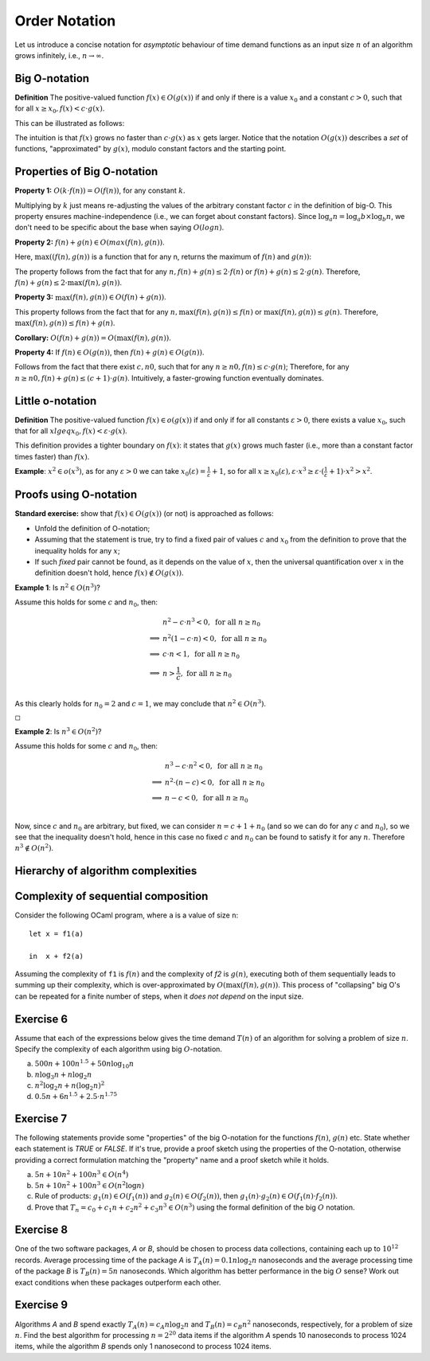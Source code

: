 .. -*- mode: rst -*-

Order Notation
==============

Let us introduce a concise notation for *asymptotic* behaviour of time
demand functions as an input size :math:`n` of an algorithm grows
infinitely, i.e., :math:`n \rightarrow \infty`.


.. _def-big-o: 

Big O-notation
--------------

**Definition** The positive-valued function :math:`f(x) \in O(g(x))` if and only if  there is a value :math:`x_0` and a constant :math:`c > 0`, such that for all :math:`x \geq x_0,  f(x) < c \cdot g(x)`.

This can be illustrated as follows:

.. image:: ../resources/bigo.png
   :width: 550px
   :align: center


The intuition is that :math:`f(x)` grows no faster than :math:`c \cdot g(x)` as :math:`x` gets larger. Notice that the notation :math:`O(g(x))` describes a *set* of functions, "approximated" by :math:`g(x)`, modulo constant factors and the starting point.

.. _def-big-o-props: 

Properties of Big O-notation
----------------------------

**Property 1:** :math:`O(k \cdot f(n)) = O(f(n))`, for any constant :math:`k`.  

Multiplying by :math:`k` just means re-adjusting the values of the arbitrary constant factor :math:`c` in the definition of big-O.  This property ensures machine-independence  (i.e., we can forget about constant factors).  Since :math:`\log_{a}n = \log_{a}b \times \log_{b}n`, we don't need to be specific about the base when saying :math:`O(log n)`.

**Property 2:** :math:`f(n) + g(n) \in O(max(f(n), g(n))`.

Here, :math:`\max((f(n), g(n))` is a function that for any n, returns the maximum of :math:`f(n)` and :math:`g(n))`:

.. image:: ../resources/omax.png
   :width: 550px
   :align: center

The property follows from the fact that for any :math:`n,  f(n) + g(n) \leq 2 \cdot f(n)` or :math:`f(n) + g(n) \leq 2 \cdot g(n)`.  Therefore, :math:`f(n) + g(n) \leq 2 \cdot \max(f(n), g(n))`.

**Property 3:** :math:`\max(f(n), g(n)) \in O(f(n) + g(n))`.

This property follows from the fact that for any :math:`n, \max(f(n), g(n)) \leq f(n)` or :math:`\max(f(n), g(n)) \leq g(n)`. Therefore, :math:`\max(f(n), g(n)) \leq f(n) + g(n)`.

**Corollary:** :math:`O(f(n) + g(n)) = O(\max(f(n), g(n))`.

**Property 4:** If :math:`f(n) \in O(g(n))`, then :math:`f(n) + g(n) \in O(g(n))`.

Follows from the fact that there exist :math:`c, n0`, such that for any :math:`n \geq n0, f(n) \leq c \cdot g(n)`; Therefore, for any :math:`n \geq n0, f(n) + g(n) \leq (c + 1) \cdot g(n)`. Intuitively, a faster-growing function eventually dominates.

Little o-notation
-----------------

**Definition** The positive-valued function :math:`f(x) \in o(g(x))` if and only if  for all constants :math:`\varepsilon > 0`, there exists a value :math:`x_0`,  such that for all :math:`x lgeq x_0, f(x) < \varepsilon \cdot g(x)`.

This definition provides a tighter boundary on :math:`f(x)`: it states that :math:`g(x)` grows much faster (i.e., more than a constant factor times faster) than :math:`f(x)`.

**Example**: :math:`x^2 \in o(x^3)`, as for any :math:`\varepsilon > 0` we can take :math:`x_0(\varepsilon) = \frac{1}{\varepsilon} + 1`, so for all :math:`x \geq x_0(\varepsilon), \varepsilon \cdot x^3 \geq \varepsilon \cdot (\frac{1}{\varepsilon} + 1) \cdot x^2 > x^2`.

Proofs using O-notation
-----------------------

**Standard exercise:** show that :math:`f(x) \in O(g(x))` (or not) is approached as follows:

* Unfold the definition of O-notation;

* Assuming that the statement is true, try to find a fixed pair of values :math:`c` and :math:`x_0` from the definition to prove that the inequality holds for any :math:`x`;

* If such *fixed* pair cannot be found, as it depends on the value of :math:`x`, then the universal quantification over :math:`x` in the definition doesn't hold, hence :math:`f(x) \notin O(g(x))`.

**Example 1**: Is :math:`n^2 \in O(n^3)`?

Assume this holds for some :math:`c` and :math:`n_0`, then:

.. math::

 \begin{align*} 
 & n^2 - c \cdot n^3 < 0,~\text{for all}~n \geq n_0 \\
 \implies & 
 n^2 (1 - c \cdot n) < 0,~\text{for all}~n \geq n_0 \\
 \implies & 
 c \cdot n < 1,~\text{for all}~n \geq n_0 \\
 \implies & 
 n > \frac{1}{c},~\text{for all}~n \geq n_0 \\
 \end{align*} 

As this clearly holds for :math:`n_0 = 2` and :math:`c = 1`, we may conclude that :math:`n^2 \in O(n^3)`. 

:math:`\square`

**Example 2**: Is :math:`n^3 \in O(n^2)`?

Assume this holds for some :math:`c` and :math:`n_0`, then:

.. math::
 \begin{align*} 
 & n^3 - c \cdot n^2 < 0,~\text{for all}~n \geq n_0 \\
 \implies & 
 n^2 \cdot (n - c) < 0,~\text{for all}~n \geq n_0 \\
 \implies & 
 n - c < 0,~\text{for all}~n \geq n_0 \\
 \end{align*} 

Now, since :math:`c` and :math:`n_0` are arbitrary, but fixed, we can consider :math:`n = c + 1 + n_0`  (and so we can do for any :math:`c` and :math:`n_0`), so we see that the inequality doesn't hold, hence in this case no fixed :math:`c` and :math:`n_0` can be found to satisfy it for any :math:`n`. Therefore :math:`n^3 \notin O(n^2)`.

Hierarchy of algorithm complexities
-----------------------------------

.. image:: ../resources/hierarchy.png
   :width: 800px
   :align: center


..
   +------------+------------+-----------+----------+-----------------------+
   | Complexity | Class name | Intuition | Example  | Input size in example |
   +============+============+===========+==========+=======================+
   | O(1)       | column 1   | column 2  | column 3 |  column 3             |
   +------------+------------+-----------+----------+-----------------------+
   | O(log n)   | column 1   | column 2  | column 3 |  column 3             |
   +------------+------------+-----------+----------+-----------------------+

Complexity of sequential composition
------------------------------------

Consider the following OCaml program, where ``a`` is a value of size ``n``::

  let x = f1(a)  
  in  x + f2(a)

Assuming the complexity of ``f1`` is :math:`f(n)` and the complexity of `f2` is :math:`g(n)`, executing both of them sequentially leads to summing up their complexity, which is over-approximated by :math:`O(\max(f(n), g(n))`. This process of "collapsing" big O's can be repeated for a finite number of steps, when it *does not depend* on the input size.

.. _exercise-big-o-defs1: 

Exercise 6
----------

Assume that each of the expressions below gives the time demand :math:`T(n)` of an algorithm for solving a problem of size :math:`n`. Specify the complexity of each algorithm using big :math:`O`-notation.

(a) :math:`500n + 100n^{1.5} + 50n \log_{10}n`

(b) :math:`n \log_3 n + n \log_2 n`

(c) :math:`n^2 \log_2 n + n (\log_2 n)^2`

(d) :math:`0.5 n + 6n ^{1.5} + 2.5 \cdot n ^{1.75}`


.. _exercise-big-o-defs2: 

Exercise 7
----------

The following statements provide some "properties" of the big O-notation for the functions :math:`f(n)`, :math:`g(n)` etc.  State whether each statement is `TRUE` or `FALSE`. If it's true, provide a proof sketch using the properties of the O-notation, otherwise providing a correct formulation matching the "property" name and a proof sketch while it holds.

(a) :math:`5 n + 10 n^2 + 100 n^3 \in O(n^4)`

(b) :math:`5n + 10n^2 + 100 n^3 \in O(n^2 \log n)`

(c) Rule of products: :math:`g_1 (n) \in O(f_1(n))` and :math:`g_2 (n) \in O(f_2(n))`, then :math:`g_1 (n) \cdot g_2 (n) \in O(f_1(n) \cdot f_2(n))`.
(d) Prove that :math:`T_n = c_0 + c_1 n + c_2 n^2 + c_3 n^3 \in O(n^3)` using the formal definition of the big :math:`O` notation.

.. _exercise-big-o-defs3: 

Exercise 8
----------

One of the two software packages, *A* or *B*, should be chosen to process data collections, containing each up to :math:`10^{12}` records. Average processing time of the package *A* is :math:`T_A(n) = 0.1 n \log_2 n` nanoseconds and the average processing time of the package *B* is :math:`T_B(n) = 5n` nanoseconds. Which algorithm has better performance in the big :math:`O` sense? Work out exact conditions when these packages outperform each other.

.. _exercise-big-o-defs4: 

Exercise 9
----------

Algorithms *A* and *B* spend exactly :math:`T_A(n) = c_A n \log_2 n` and :math:`T_B(n) = c_B n^2` nanoseconds, respectively, for a problem of size :math:`n`. Find the best algorithm for processing :math:`n = 2^{20}` data items if the algorithm *A* spends 10 nanoseconds to process 1024 items, while the algorithm *B* spends only 1 nanosecond to process 1024 items.
